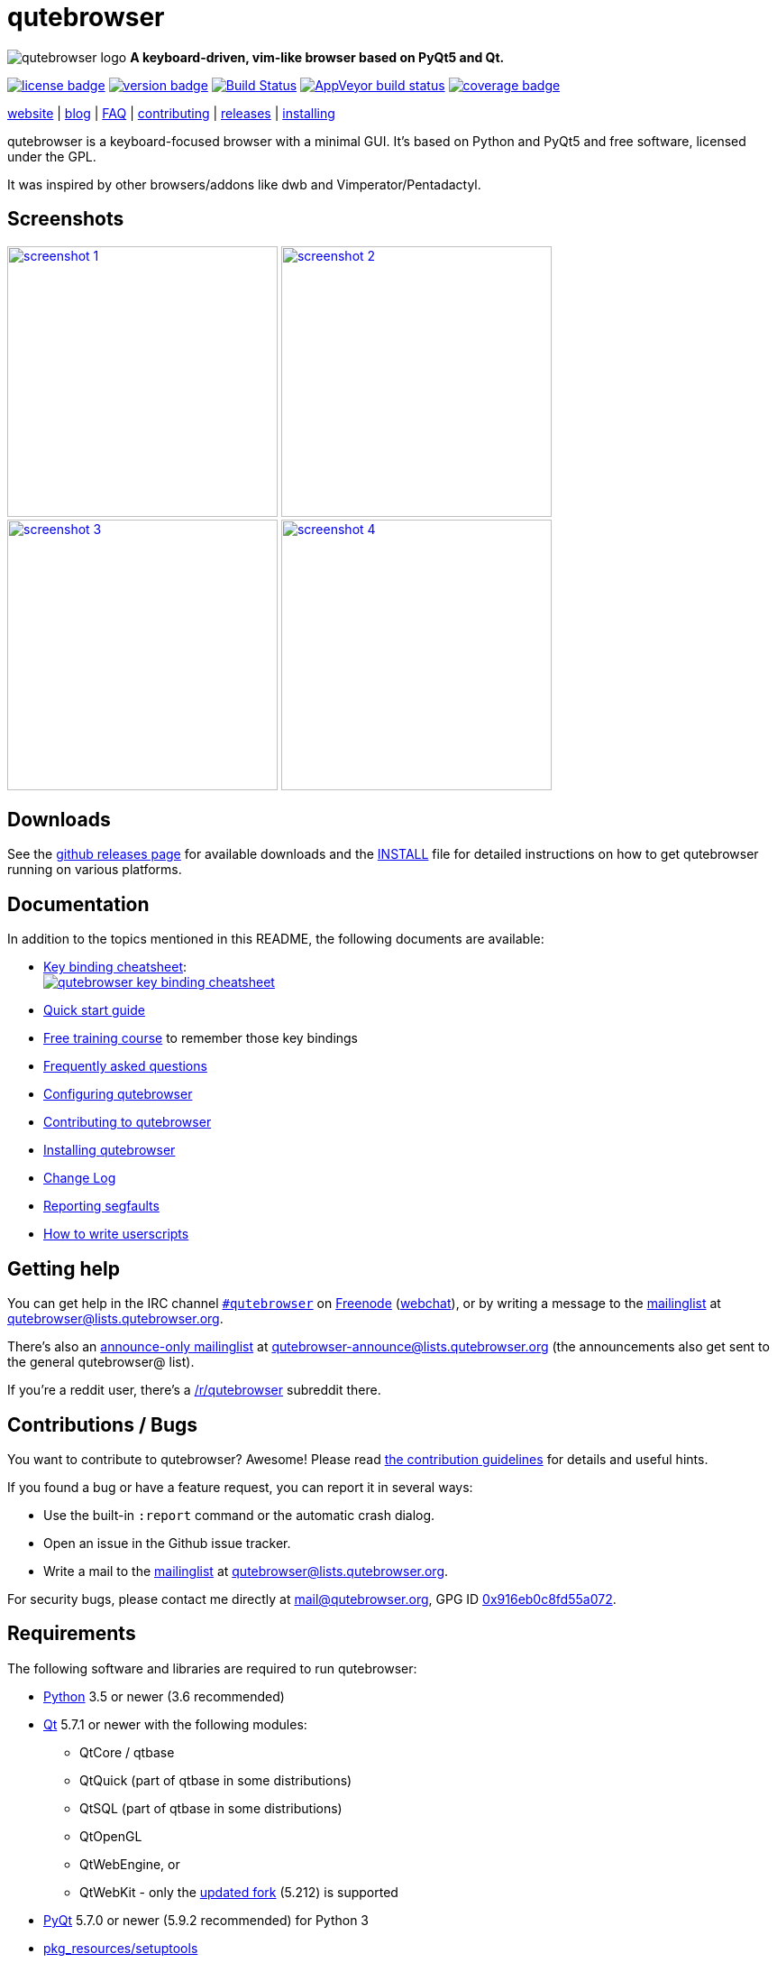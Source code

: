 // If you are reading this in plaintext or on PyPi:
//
// A rendered version is available at:
// https://github.com/qutebrowser/qutebrowser/blob/master/README.asciidoc

qutebrowser
===========

// QUTE_WEB_HIDE
image:icons/qutebrowser-64x64.png[qutebrowser logo] *A keyboard-driven, vim-like browser based on PyQt5 and Qt.*

image:https://img.shields.io/pypi/l/qutebrowser.svg?style=flat["license badge",link="https://github.com/qutebrowser/qutebrowser/blob/master/LICENSE"]
image:https://img.shields.io/pypi/v/qutebrowser.svg?style=flat["version badge",link="https://pypi.python.org/pypi/qutebrowser/"]
image:https://travis-ci.org/qutebrowser/qutebrowser.svg?branch=master["Build Status", link="https://travis-ci.org/qutebrowser/qutebrowser"]
image:https://ci.appveyor.com/api/projects/status/5pyauww2k68bbow2/branch/master?svg=true["AppVeyor build status", link="https://ci.appveyor.com/project/qutebrowser/qutebrowser"]
image:https://codecov.io/github/qutebrowser/qutebrowser/coverage.svg?branch=master["coverage badge",link="https://codecov.io/github/qutebrowser/qutebrowser?branch=master"]

link:https://www.qutebrowser.org[website] | link:https://blog.qutebrowser.org[blog] | https://github.com/qutebrowser/qutebrowser/blob/master/doc/faq.asciidoc[FAQ] | https://www.qutebrowser.org/doc/contributing.html[contributing] | link:https://github.com/qutebrowser/qutebrowser/releases[releases] | https://github.com/qutebrowser/qutebrowser/blob/master/doc/install.asciidoc[installing]
// QUTE_WEB_HIDE_END

qutebrowser is a keyboard-focused browser with a minimal GUI. It's based
on Python and PyQt5 and free software, licensed under the GPL.

It was inspired by other browsers/addons like dwb and Vimperator/Pentadactyl.

Screenshots
-----------

image:doc/img/main.png["screenshot 1",width=300,link="doc/img/main.png"]
image:doc/img/downloads.png["screenshot 2",width=300,link="doc/img/downloads.png"]
image:doc/img/completion.png["screenshot 3",width=300,link="doc/img/completion.png"]
image:doc/img/hints.png["screenshot 4",width=300,link="doc/img/hints.png"]

Downloads
---------

See the https://github.com/qutebrowser/qutebrowser/releases[github releases
page] for available downloads and the link:doc/install.asciidoc[INSTALL] file for
detailed instructions on how to get qutebrowser running on various platforms.

Documentation
-------------

In addition to the topics mentioned in this README, the following documents are
available:

* https://raw.githubusercontent.com/qutebrowser/qutebrowser/master/doc/img/cheatsheet-big.png[Key binding cheatsheet]: +
image:https://raw.githubusercontent.com/qutebrowser/qutebrowser/master/doc/img/cheatsheet-small.png["qutebrowser key binding cheatsheet",link="https://raw.githubusercontent.com/qutebrowser/qutebrowser/master/doc/img/cheatsheet-big.png"]
* link:doc/quickstart.asciidoc[Quick start guide]
* https://www.shortcutfoo.com/app/dojos/qutebrowser[Free training course] to remember those key bindings
* link:doc/faq.asciidoc[Frequently asked questions]
* link:doc/help/configuring.asciidoc[Configuring qutebrowser]
* link:doc/contributing.asciidoc[Contributing to qutebrowser]
* link:doc/install.asciidoc[Installing qutebrowser]
* link:doc/changelog.asciidoc[Change Log]
* link:doc/stacktrace.asciidoc[Reporting segfaults]
* link:doc/userscripts.asciidoc[How to write userscripts]

Getting help
------------

You can get help in the IRC channel
irc://irc.freenode.org/#qutebrowser[`#qutebrowser`] on
http://freenode.net/[Freenode]
(https://webchat.freenode.net/?channels=#qutebrowser[webchat]), or by writing a
message to the
https://lists.schokokeks.org/mailman/listinfo.cgi/qutebrowser[mailinglist] at
mailto:qutebrowser@lists.qutebrowser.org[].

There's also an https://lists.schokokeks.org/mailman/listinfo.cgi/qutebrowser-announce[announce-only mailinglist]
at mailto:qutebrowser-announce@lists.qutebrowser.org[] (the announcements also
get sent to the general qutebrowser@ list).

If you're a reddit user, there's a
https://www.reddit.com/r/qutebrowser/[/r/qutebrowser] subreddit there.

Contributions / Bugs
--------------------

You want to contribute to qutebrowser? Awesome! Please read
link:doc/contributing.asciidoc[the contribution guidelines] for details and
useful hints.

If you found a bug or have a feature request, you can report it in several
ways:

* Use the built-in `:report` command or the automatic crash dialog.
* Open an issue in the Github issue tracker.
* Write a mail to the
https://lists.schokokeks.org/mailman/listinfo.cgi/qutebrowser[mailinglist] at
mailto:qutebrowser@lists.qutebrowser.org[].

For security bugs, please contact me directly at mail@qutebrowser.org, GPG ID
https://www.the-compiler.org/pubkey.asc[0x916eb0c8fd55a072].

Requirements
------------

The following software and libraries are required to run qutebrowser:

* http://www.python.org/[Python] 3.5 or newer (3.6 recommended)
* http://qt.io/[Qt] 5.7.1 or newer with the following modules:
  - QtCore / qtbase
  - QtQuick (part of qtbase in some distributions)
  - QtSQL (part of qtbase in some distributions)
  - QtOpenGL
  - QtWebEngine, or
  - QtWebKit - only the
    link:https://github.com/annulen/webkit/wiki[updated fork] (5.212) is
    supported
* http://www.riverbankcomputing.com/software/pyqt/intro[PyQt] 5.7.0 or newer
  (5.9.2 recommended) for Python 3
* https://pypi.python.org/pypi/setuptools/[pkg_resources/setuptools]
* http://fdik.org/pyPEG/[pyPEG2]
* http://jinja.pocoo.org/[jinja2]
* http://pygments.org/[pygments]
* https://github.com/yaml/pyyaml[PyYAML]
* http://www.attrs.org/[attrs]

The following libraries are optional:

* http://cthedot.de/cssutils/[cssutils] (for an improved `:download --mhtml`
  with QtWebKit).
* On Windows, https://pypi.python.org/pypi/colorama/[colorama] for colored log
  output.
* http://asciidoc.org/[asciidoc] to generate the documentation for the `:help`
  command, when using the git repository (rather than a release).

See link:doc/install.asciidoc[the documentation] for directions on how to
install qutebrowser and its dependencies.

Donating
--------

Working on qutebrowser is a very rewarding hobby, but like (nearly) all hobbies
it also costs some money. Namely I have to pay for the server and domain, and
do occasional hardware upgrades footnote:[It turned out a 160 GB SSD is rather
small - the VMs and custom Qt builds I use for testing/developing qutebrowser
need about 100 GB of space].

If you want to give me a beer or a pizza back, I'm trying to make it as easy as
possible for you to do so. If some other way would be easier for you, please
get in touch!

* PayPal: me@the-compiler.org
* Bitcoin: link:bitcoin:1PMzbcetAHfpxoXww8Bj5XqquHtVvMjJtE[1PMzbcetAHfpxoXww8Bj5XqquHtVvMjJtE]

Sponsors
--------

image:http://maccloud.me/assets/img/maccloud-logo.png[maccloud.me,link=http://maccloud.me/]

link:http://maccloud.me/[Mac Cloud] is sponsoring the macOS cloud instance used
for testing and packaging qutebrowser on macOS.

Also, thanks to everyone who contributed to one of qutebrowser's
link:doc/backers.asciidoc[crowdfunding campaigns]!

Authors
-------

qutebrowser's primary author is Florian Bruhin (The Compiler), but qutebrowser
wouldn't be what it is without the help of
https://github.com/qutebrowser/qutebrowser/graphs/contributors[hundreds of contributors]!

Additionally, the following people have contributed graphics:

* Jad/link:http://yelostudio.com[yelo] (new icon)
* WOFall (original icon)
* regines (key binding cheatsheet)

Similar projects
----------------

Many projects with a similar goal as qutebrowser exist.
Most of them were inspirations for qutebrowser in some way, thanks for that!

Active
~~~~~~

* https://fanglingsu.github.io/vimb/[vimb] (C, GTK+ with WebKit2)
* https://luakit.github.io/luakit/[luakit] (C/Lua, GTK+ with WebKit2)
* http://surf.suckless.org/[surf] (C, GTK+ with WebKit1/WebKit2)
* http://www.uzbl.org/[uzbl] (C, GTK+ with WebKit1/WebKit2)
* Chrome/Chromium addons:
  https://github.com/1995eaton/chromium-vim[cVim],
  http://vimium.github.io/[Vimium],
  https://github.com/brookhong/Surfingkeys[Surfingkeys],
  https://key.saka.io/[Saka Key]
* Firefox addons (based on WebExtensions):
  https://addons.mozilla.org/en-GB/firefox/addon/vimium-ff/[Vimium-FF] (experimental),
  https://key.saka.io[Saka Key],
  https://github.com/ueokande/vim-vixen[Vim Vixen],
  https://github.com/shinglyu/QuantumVim[QuantumVim],
  https://github.com/cmcaine/tridactyl[Tridactyl] (working
  on a https://bugzilla.mozilla.org/show_bug.cgi?id=1215061[better API] for
  keyboard integration in Firefox).

Inactive
~~~~~~~~

* https://bitbucket.org/portix/dwb[dwb] (C, GTK+ with WebKit1,
https://bitbucket.org/portix/dwb/pull-requests/22/several-cleanups-to-increase-portability/diff[unmaintained] -
main inspiration for qutebrowser)
* http://sourceforge.net/p/vimprobable/wiki/Home/[vimprobable] (C, GTK+ with
  WebKit1)
* http://pwmt.org/projects/jumanji/[jumanji] (C, GTK+ with WebKit1)
* http://conkeror.org/[conkeror] (Javascript, Emacs-like, XULRunner/Gecko)
* Firefox addons (not based on WebExtensions or no recent activity):
  http://www.vimperator.org/[Vimperator],
  http://5digits.org/pentadactyl/[Pentadactyl],
  https://github.com/akhodakivskiy/VimFx[VimFx],
* Chrome/Chromium addons:
  https://chrome.google.com/webstore/detail/vichrome/gghkfhpblkcmlkmpcpgaajbbiikbhpdi?hl=en[ViChrome],
  https://github.com/jinzhu/vrome[Vrome]

License
-------

This program is free software: you can redistribute it and/or modify
it under the terms of the GNU General Public License as published by
the Free Software Foundation, either version 3 of the License, or
(at your option) any later version.

This program is distributed in the hope that it will be useful,
but WITHOUT ANY WARRANTY; without even the implied warranty of
MERCHANTABILITY or FITNESS FOR A PARTICULAR PURPOSE.  See the
GNU General Public License for more details.

You should have received a copy of the GNU General Public License
along with this program.  If not, see <https://www.gnu.org/licenses/gpl-3.0.txt>.

pdf.js
------

qutebrowser optionally uses https://github.com/mozilla/pdf.js/[pdf.js] to
display PDF files in the browser. Windows releases come with a bundled pdf.js.

pdf.js is distributed under the terms of the Apache License. You can
find a copy of the license in `qutebrowser/3rdparty/pdfjs/LICENSE` (in the
Windows release or after running `scripts/dev/update_3rdparty.py`), or online
http://www.apache.org/licenses/LICENSE-2.0.html[here].
